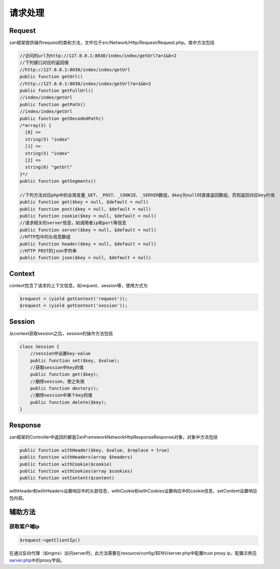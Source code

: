 请求处理
========

Request
-------

zan框架提供操作request的类和方法，文件位于src/Network/Http/Request/Request.php。类中方法包括

.. code:: php

    //访问的url为http://127.0.0.1:8030/index/index/getUrl?a=1&b=2
    //下列接口对应的返回值
    //http://127.0.0.1:8030/index/index/getUrl
    public function getUrl()
    //http://127.0.0.1:8030/index/index/getUrl?a=1&b=2
    public function getFullUrl()
    //index/index/getUrl
    public function getPath()
    //index/index/getUrl
    public function getDecodedPath()
    /*array(3) {
      [0] =>
      string(5) "index"
      [1] =>
      string(5) "index"
      [2] =>
      string(6) "getUrl"
    }*/
    public function getSegments()

    //下列方法对应php中的全局变量_GET、_POST、_COOKIE、_SERVER数组，$key为null时直接返回数组，否则返回对应key的值
    public function get($key = null, $default = null)
    public function post($key = null, $default = null)
    public function cookie($key = null, $default = null)
    //请求相关的server信息，如调用者ip和port等信息
    public function server($key = null, $default = null)
    //HTTP包中的头信息数组
    public function header($key = null, $default = null)
    //HTTP POST的json字符串
    public function json($key = null, $default = null)

Context
-------

context包含了请求的上下文信息，如request、session等，使用方式为

.. code:: php

     $request = (yield getContext('request'));
     $request = (yield getContext('session'));

Session
-------

从context获取session之后，session的操作方法包括

.. code:: php

    class Session {
        //session中设置key-value
        public function set($key, $value);
        //获取session中key的值
        public function get($key);
        //删除session，使之失效
        public function destory();
        //删除session中某个key的值
        public function delete($key);
    }

Response
--------

zan框架的Controller中返回的都是Zan\Framework\Network\Http\Response\Response对象，对象中方法包括

.. code:: php

    public function withHeader($key, $value, $replace = true)
    public function withHeaders(array $headers)
    public function withCookie($cookie)
    public function withCookies(array $cookies)
    public function setContent($content)

withHeader和withHeaders设置响应中的头部信息，withCookie和withCookies设置响应中的cookie信息，setContent设置响应包内容。

辅助方法
--------

获取客户端ip
^^^^^^^^^^^^

.. code:: php

    $request->getClientIp()

在通过反向代理（如nginx）访问server时，此方法需要在resource/config/$ENV/server.php中配置trust
proxy ip，配置示例见\ `server.php <../config/server.html>`__\ 中的proxy字段。
